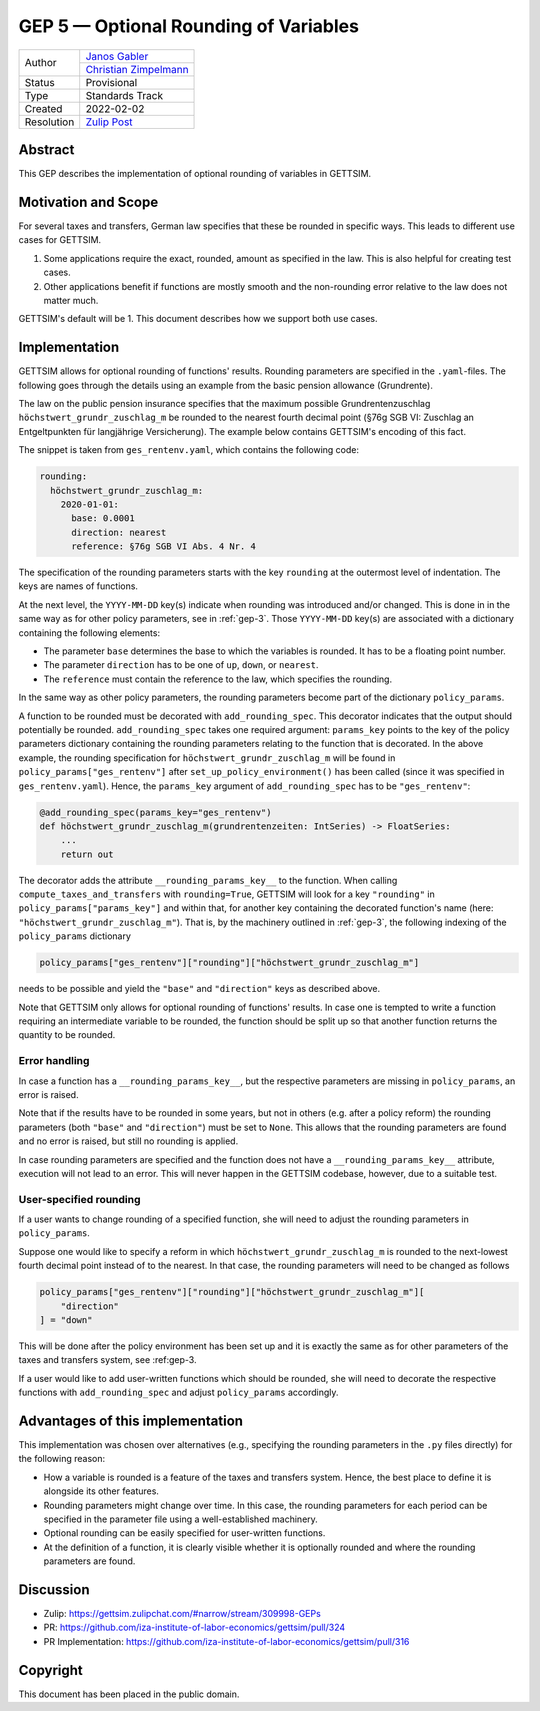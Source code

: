 .. _gep-5:

=============================================
GEP 5 — Optional Rounding of Variables
=============================================

+------------+-------------------------------------------------------------------+
| Author     | `Janos Gabler <https://github.com/janosg>`_                       |
+            +-------------------------------------------------------------------+
|            | `Christian Zimpelmann <https://github.com/ChristianZimpelmann>`_  |
+------------+-------------------------------------------------------------------+
| Status     | Provisional                                                       |
+------------+-------------------------------------------------------------------+
| Type       | Standards Track                                                   |
+------------+-------------------------------------------------------------------+
| Created    | 2022-02-02                                                        |
+------------+-------------------------------------------------------------------+
| Resolution | `Zulip Post`_                                                     |
+------------+-------------------------------------------------------------------+

.. _Zulip Post: https://gettsim.zulipchat.com/#narrow/stream/309998-GEPs/topic/GEP.2005/near/269384311

Abstract
--------

This GEP describes the implementation of optional rounding of variables in GETTSIM.


Motivation and Scope
--------------------

For several taxes and transfers, German law specifies that these be rounded in specific
ways. This leads to different use cases for GETTSIM.

1. Some applications require the exact, rounded, amount as specified in the law. This
   is also helpful for creating test cases.
2. Other applications benefit if functions are mostly smooth and the non-rounding error
   relative to the law does not matter much.

GETTSIM's default will be 1. This document describes how we support both use cases.


Implementation
--------------

GETTSIM allows for optional rounding of functions' results. Rounding parameters are
specified in the ``.yaml``-files. The following goes through the details using an
example from the basic pension allowance (Grundrente).

The law on the public pension insurance specifies that the maximum possible
Grundrentenzuschlag ``höchstwert_grundr_zuschlag_m`` be rounded to the nearest
fourth decimal point (§76g SGB VI: Zuschlag an Entgeltpunkten für langjährige
Versicherung). The example below contains GETTSIM's encoding of this fact.

The snippet is taken from ``ges_rentenv.yaml``, which contains the following
code:

.. code-block:: yaml

    rounding:
      höchstwert_grundr_zuschlag_m:
        2020-01-01:
          base: 0.0001
          direction: nearest
          reference: §76g SGB VI Abs. 4 Nr. 4

The specification of the rounding parameters starts with the key ``rounding`` at
the outermost level of indentation. The keys are names of functions.

At the next level, the ``YYYY-MM-DD`` key(s) indicate when rounding was
introduced and/or changed. This is done in in the same way as for other policy
parameters, see in :ref:`gep-3`. Those ``YYYY-MM-DD`` key(s) are
associated with a dictionary containing the following elements:

- The parameter ``base`` determines the base to which the variables is rounded.
  It has to be a floating point number.
- The parameter ``direction`` has to be one of ``up``, ``down``, or ``nearest``.
- The ``reference`` must contain the reference to the law, which specifies the
  rounding.

In the same way as other policy parameters, the rounding parameters become part
of the dictionary ``policy_params``.

A function to be rounded must be decorated with ``add_rounding_spec``. This decorator
indicates that the output should potentially be rounded. ``add_rounding_spec`` takes
one required argument: ``params_key`` points to the key of the policy parameters
dictionary containing the rounding parameters relating to the function that is
decorated. In the above example, the rounding specification for
``höchstwert_grundr_zuschlag_m`` will be found in ``policy_params["ges_rentenv"]``
after ``set_up_policy_environment()`` has been called (since it was specified in
``ges_rentenv.yaml``). Hence, the ``params_key`` argument of ``add_rounding_spec`` has
to be ``"ges_rentenv"``:

.. code-block:: python

    @add_rounding_spec(params_key="ges_rentenv")
    def höchstwert_grundr_zuschlag_m(grundrentenzeiten: IntSeries) -> FloatSeries:
        ...
        return out

The decorator adds the attribute ``__rounding_params_key__`` to the function. When
calling ``compute_taxes_and_transfers`` with ``rounding=True``, GETTSIM will
look for a key ``"rounding"`` in ``policy_params["params_key"]`` and
within that, for another key containing the decorated function's name (here:
``"höchstwert_grundr_zuschlag_m"``). That is, by the machinery outlined in
:ref:`gep-3`, the following indexing of the ``policy_params`` dictionary

.. code-block:: python

    policy_params["ges_rentenv"]["rounding"]["höchstwert_grundr_zuschlag_m"]

needs to be possible and yield the ``"base"`` and ``"direction"`` keys as
described above.

Note that GETTSIM only allows for optional rounding of functions' results. In
case one is tempted to write a function requiring an intermediate variable to be
rounded, the function should be split up so that another function returns the
quantity to be rounded.

Error handling
~~~~~~~~~~~~~~

In case a function has a ``__rounding_params_key__``, but the respective parameters are
missing in ``policy_params``, an error is raised.

Note that if the results have to be rounded in some years, but not in others (e.g.
after a policy reform) the rounding parameters (both ``"base"`` and ``"direction"``)
must be set to ``None``. This allows that the rounding parameters are found and no error
is raised, but still no rounding is applied.

In case rounding parameters are specified and the function does not have
a ``__rounding_params_key__`` attribute, execution will not
lead to an error. This will never happen in the GETTSIM
codebase, however, due to a suitable test.

User-specified rounding
~~~~~~~~~~~~~~~~~~~~~~~

If a user wants to change rounding of a specified function, she will need to adjust the
rounding parameters in ``policy_params``.

Suppose one would like to specify a reform in which ``höchstwert_grundr_zuschlag_m`` is
rounded to the next-lowest fourth decimal point instead of to the nearest. In that
case, the rounding parameters will need to be changed as follows

.. code-block:: python

       policy_params["ges_rentenv"]["rounding"]["höchstwert_grundr_zuschlag_m"][
           "direction"
       ] = "down"

This will be done after the policy environment has been set up and it is exactly the
same as for other parameters of the taxes and transfers system, see :ref:gep-3.

If a user would like to add user-written functions which should be rounded, she will
need to decorate the respective functions with ``add_rounding_spec`` and adjust
``policy_params`` accordingly.



Advantages of this implementation
---------------------------------

This implementation was chosen over alternatives (e.g., specifying the rounding
parameters in the ``.py`` files directly) for the following reason:

- How a variable is rounded is a feature of the taxes and transfers system.
  Hence, the best place to define it is alongside its other features.
- Rounding parameters might change over time. In this case, the rounding
  parameters for each period can be specified in the parameter file using a
  well-established machinery.
- Optional rounding can be easily specified for user-written functions.
- At the definition of a function, it is clearly visible whether it is
  optionally rounded and where the rounding parameters are found.


Discussion
----------

- Zulip: https://gettsim.zulipchat.com/#narrow/stream/309998-GEPs
- PR: https://github.com/iza-institute-of-labor-economics/gettsim/pull/324
- PR Implementation: https://github.com/iza-institute-of-labor-economics/gettsim/pull/316


Copyright
---------

This document has been placed in the public domain.
